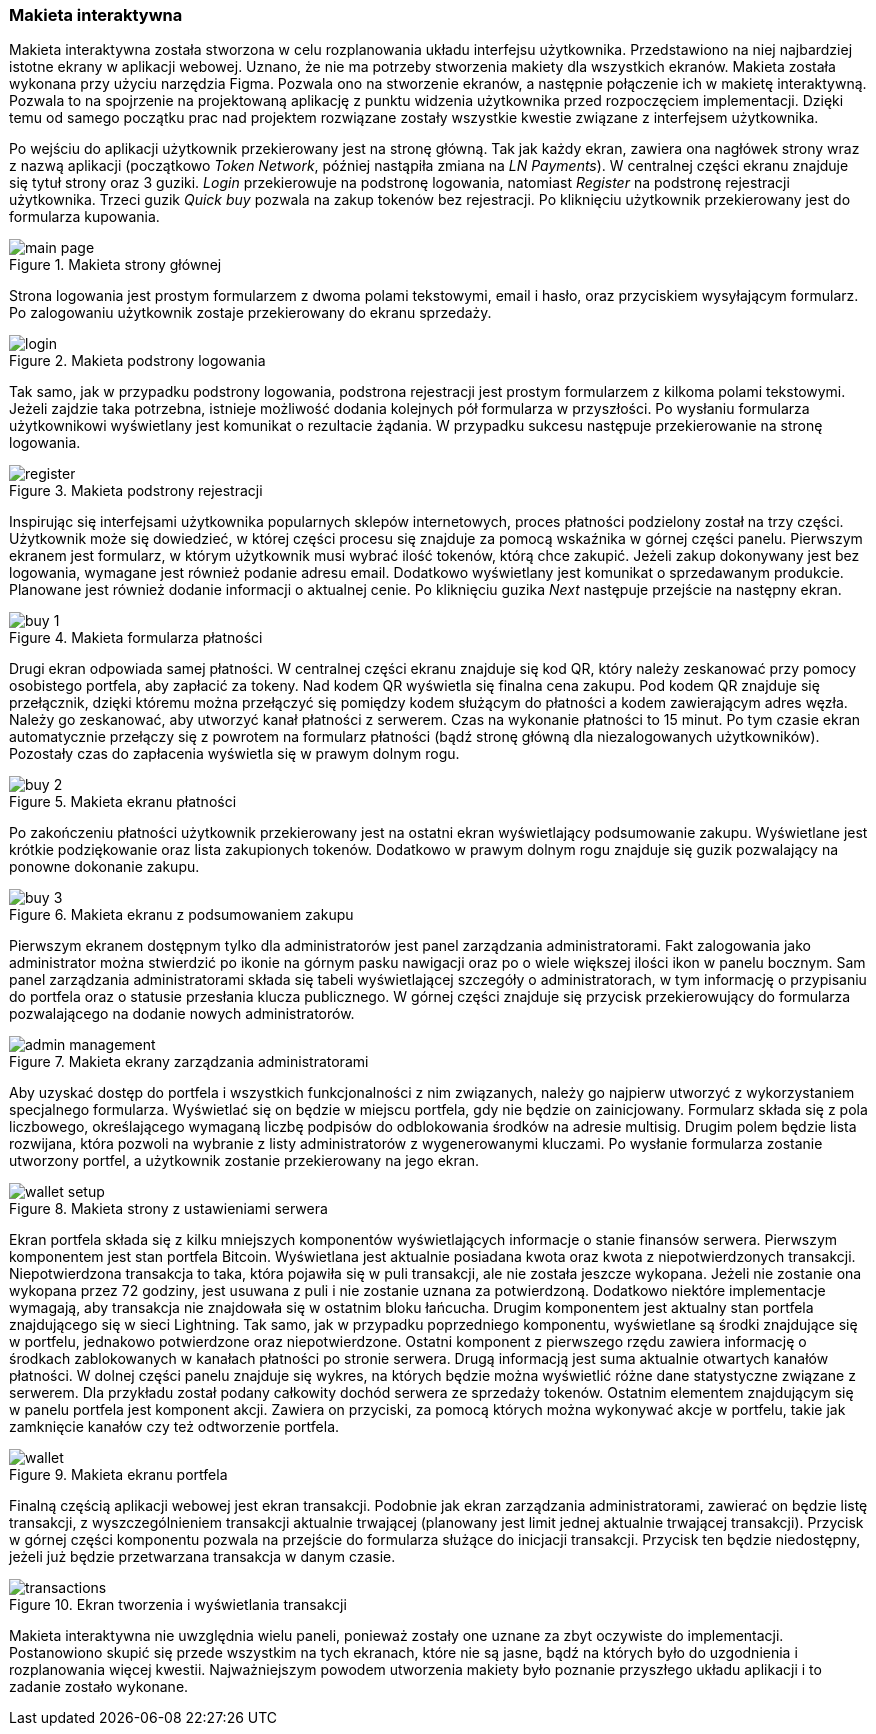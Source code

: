 :image-size: pdfwidth=75%

=== Makieta interaktywna

Makieta interaktywna została stworzona w celu rozplanowania układu interfejsu użytkownika. Przedstawiono na niej
najbardziej istotne ekrany w aplikacji webowej. Uznano, że nie ma potrzeby stworzenia makiety dla wszystkich ekranów.
Makieta została wykonana przy użyciu narzędzia Figma. Pozwala ono na stworzenie ekranów, a następnie połączenie ich
w makietę interaktywną. Pozwala to na spojrzenie na projektowaną aplikację z punktu widzenia użytkownika przed
rozpoczęciem implementacji. Dzięki temu od samego początku prac nad projektem rozwiązane zostały wszystkie kwestie
związane z interfejsem użytkownika.

Po wejściu do aplikacji użytkownik przekierowany jest na stronę główną. Tak jak każdy ekran, zawiera ona nagłówek strony
wraz z nazwą aplikacji (początkowo _Token Network_, później nastąpiła zmiana na _LN Payments_). W centralnej części
ekranu znajduje się tytuł strony oraz 3 guziki. _Login_ przekierowuje na podstronę logowania, natomiast _Register_
na podstronę rejestracji użytkownika. Trzeci guzik _Quick buy_ pozwala na zakup tokenów bez rejestracji. Po kliknięciu
użytkownik przekierowany jest do formularza kupowania.

.Makieta strony głównej
image::../images/mockup/main_page.png[{image-size}]

Strona logowania jest prostym formularzem z dwoma polami tekstowymi, email i hasło,
oraz przyciskiem wysyłającym formularz. Po zalogowaniu użytkownik zostaje przekierowany do ekranu sprzedaży.

.Makieta podstrony logowania
image::../images/mockup/login.png[{image-size}]

Tak samo, jak w przypadku podstrony logowania, podstrona rejestracji jest prostym formularzem z kilkoma polami
tekstowymi. Jeżeli zajdzie taka potrzebna, istnieje możliwość dodania kolejnych pół formularza w przyszłości.
Po wysłaniu formularza użytkownikowi wyświetlany jest komunikat o rezultacie żądania. W przypadku sukcesu następuje
przekierowanie na stronę logowania.

.Makieta podstrony rejestracji
image::../images/mockup/register.png[{image-size}]

Inspirując się interfejsami użytkownika popularnych sklepów internetowych, proces płatności podzielony został na trzy
części. Użytkownik może się dowiedzieć, w której części procesu się znajduje za pomocą wskaźnika w górnej części
panelu. Pierwszym ekranem jest formularz, w którym użytkownik musi wybrać ilość tokenów, którą chce zakupić. Jeżeli
zakup dokonywany jest bez logowania, wymagane jest również podanie adresu email. Dodatkowo wyświetlany jest
komunikat o sprzedawanym produkcie. Planowane jest również dodanie informacji o aktualnej cenie. Po kliknięciu
guzika _Next_ następuje przejście na następny ekran.

.Makieta formularza płatności
image::../images/mockup/buy_1.png[{image-size}]

Drugi ekran odpowiada samej płatności. W centralnej części ekranu znajduje się kod QR, który należy zeskanować przy
pomocy osobistego portfela, aby zapłacić za tokeny. Nad kodem QR wyświetla się finalna cena zakupu. Pod kodem QR
znajduje się przełącznik, dzięki któremu można przełączyć się pomiędzy kodem służącym do płatności a kodem
zawierającym adres węzła. Należy go zeskanować, aby utworzyć kanał płatności z serwerem. Czas na wykonanie płatności
to 15 minut. Po tym czasie ekran automatycznie przełączy się z powrotem na formularz płatności (bądź stronę główną
dla niezalogowanych użytkowników). Pozostały czas do zapłacenia wyświetla się w prawym dolnym rogu.

.Makieta ekranu płatności
image::../images/mockup/buy_2.png[{image-size}]

Po zakończeniu płatności użytkownik przekierowany jest na ostatni ekran wyświetlający podsumowanie zakupu. Wyświetlane
jest krótkie podziękowanie oraz lista zakupionych tokenów. Dodatkowo w prawym dolnym rogu znajduje się guzik
pozwalający na ponowne dokonanie zakupu.

.Makieta ekranu z podsumowaniem zakupu
image::../images/mockup/buy_3.png[{image-size}]

Pierwszym ekranem dostępnym tylko dla administratorów jest panel zarządzania administratorami. Fakt zalogowania jako
administrator można stwierdzić po ikonie na górnym pasku nawigacji oraz po o wiele większej ilości ikon w panelu
bocznym. Sam panel zarządzania administratorami składa się tabeli wyświetlającej szczegóły o administratorach, w tym
informację o przypisaniu do portfela oraz o statusie przesłania klucza publicznego. W górnej części znajduje się
przycisk przekierowujący do formularza pozwalającego na dodanie nowych administratorów.

.Makieta ekrany zarządzania administratorami
image::../images/mockup/admin_management.png[{image-size}]

Aby uzyskać dostęp do portfela i wszystkich funkcjonalności z nim związanych, należy go najpierw utworzyć z
wykorzystaniem specjalnego formularza. Wyświetlać się on będzie w miejscu portfela, gdy nie będzie on zainicjowany.
Formularz składa się z pola liczbowego, określającego wymaganą liczbę podpisów do odblokowania środków na adresie
multisig. Drugim polem będzie lista rozwijana, która pozwoli na wybranie z listy administratorów z wygenerowanymi
kluczami. Po wysłanie formularza zostanie utworzony portfel, a użytkownik zostanie przekierowany na jego ekran.

.Makieta strony z ustawieniami serwera
image::../images/mockup/wallet_setup.png[{image-size}]

Ekran portfela składa się z kilku mniejszych komponentów wyświetlających informacje o stanie finansów serwera.
Pierwszym komponentem jest stan portfela Bitcoin. Wyświetlana jest aktualnie posiadana kwota oraz kwota
z niepotwierdzonych transakcji. Niepotwierdzona transakcja to taka, która pojawiła się w puli transakcji,
ale nie została jeszcze wykopana. Jeżeli nie zostanie ona wykopana przez 72 godziny, jest usuwana z puli i nie
zostanie uznana za potwierdzoną. Dodatkowo niektóre implementacje wymagają, aby transakcja nie znajdowała się w
ostatnim bloku łańcucha.
Drugim komponentem jest aktualny stan portfela znajdującego się w sieci Lightning. Tak samo, jak w przypadku
poprzedniego komponentu, wyświetlane są środki znajdujące się w portfelu, jednakowo potwierdzone oraz niepotwierdzone.
Ostatni komponent z pierwszego rzędu zawiera informację o środkach zablokowanych w kanałach płatności po stronie
serwera. Drugą informacją jest suma aktualnie otwartych kanałów płatności. W dolnej części panelu znajduje się
wykres, na których będzie można wyświetlić różne dane statystyczne związane z serwerem. Dla przykładu został podany
całkowity dochód serwera ze sprzedaży tokenów. Ostatnim elementem znajdującym się w panelu portfela jest komponent
akcji. Zawiera on przyciski, za pomocą których można wykonywać akcje w portfelu, takie jak zamknięcie kanałów czy też
odtworzenie portfela.

.Makieta ekranu portfela
image::../images/mockup/wallet.png[{image-size}]

Finalną częścią aplikacji webowej jest ekran transakcji. Podobnie jak ekran zarządzania administratorami,
zawierać on będzie listę transakcji, z wyszczególnieniem transakcji aktualnie trwającej (planowany jest limit jednej
aktualnie trwającej transakcji). Przycisk w górnej części komponentu pozwala na przejście do formularza służące do
inicjacji transakcji. Przycisk ten będzie niedostępny, jeżeli już będzie przetwarzana transakcja w danym czasie.

.Ekran tworzenia i wyświetlania transakcji
image::../images/mockup/transactions.png[{image-size}]

Makieta interaktywna nie uwzględnia wielu paneli, ponieważ zostały one uznane za zbyt oczywiste do implementacji.
Postanowiono skupić się przede wszystkim na tych ekranach, które nie są jasne, bądź na których było do uzgodnienia i
rozplanowania więcej kwestii. Najważniejszym powodem utworzenia makiety było poznanie przyszłego układu aplikacji i to
zadanie zostało wykonane.
